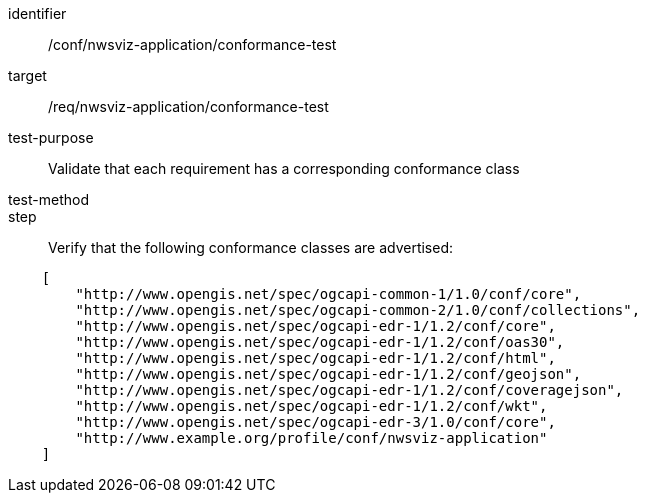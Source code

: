 [[ats_nwsviz-application_conformance-test]]
[abstract_test]
====
[%metadata]
identifier:: /conf/nwsviz-application/conformance-test
target:: /req/nwsviz-application/conformance-test
test-purpose:: Validate that each requirement has a corresponding conformance class
test-method:: 
step:: Verify that the following conformance classes are advertised:

[source,JSON]
----

    [
        "http://www.opengis.net/spec/ogcapi-common-1/1.0/conf/core",
        "http://www.opengis.net/spec/ogcapi-common-2/1.0/conf/collections",
        "http://www.opengis.net/spec/ogcapi-edr-1/1.2/conf/core",
        "http://www.opengis.net/spec/ogcapi-edr-1/1.2/conf/oas30",
        "http://www.opengis.net/spec/ogcapi-edr-1/1.2/conf/html",
        "http://www.opengis.net/spec/ogcapi-edr-1/1.2/conf/geojson",
        "http://www.opengis.net/spec/ogcapi-edr-1/1.2/conf/coveragejson",
        "http://www.opengis.net/spec/ogcapi-edr-1/1.2/conf/wkt",
        "http://www.opengis.net/spec/ogcapi-edr-3/1.0/conf/core",
        "http://www.example.org/profile/conf/nwsviz-application"
    ]
----
====